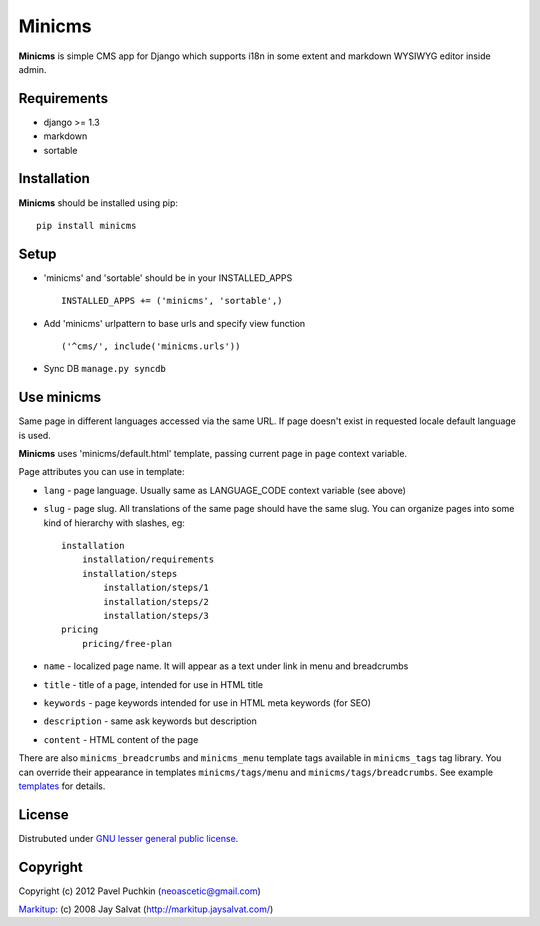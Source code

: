 Minicms
#######

**Minicms** is simple CMS app for Django which supports i18n in some extent and
markdown WYSIWYG editor inside admin.

Requirements
============

- django >= 1.3
- markdown
- sortable

Installation
============

**Minicms** should be installed using pip: ::

    pip install minicms

Setup
=====

- 'minicms' and 'sortable' should be in your INSTALLED_APPS ::

    INSTALLED_APPS += ('minicms', 'sortable',)

- Add 'minicms' urlpattern to base urls and specify view function ::

    ('^cms/', include('minicms.urls'))

- Sync DB ``manage.py syncdb``

Use minicms
===========

Same page in different languages accessed via the same URL. If page doesn't
exist in requested locale default language is used.

**Minicms** uses 'minicms/default.html' template, passing current page in
``page`` context variable.

Page attributes you can use in template:

- ``lang`` - page language. Usually same as LANGUAGE_CODE context variable (see
  above)

- ``slug`` - page slug. All translations of the same page should have the same
  slug.  You can organize pages into some kind of hierarchy with slashes, eg: ::

    installation
        installation/requirements
        installation/steps
            installation/steps/1
            installation/steps/2
            installation/steps/3
    pricing
        pricing/free-plan

- ``name`` - localized page name. It will appear as a text under link in menu
  and breadcrumbs

- ``title`` - title of a page, intended for use in HTML title

- ``keywords`` - page keywords intended for use in HTML meta keywords (for SEO)

- ``description`` - same ask keywords but description

- ``content`` - HTML content of the page

There are also ``minicms_breadcrumbs`` and ``minicms_menu`` template tags
available in ``minicms_tags`` tag library. You can override their appearance in
templates ``minicms/tags/menu`` and  ``minicms/tags/breadcrumbs``. See example
templates_ for details.

License
=======

Distrubuted under `GNU lesser general public license`_.

Copyright
=========

Copyright (c) 2012 Pavel Puchkin (neoascetic@gmail.com)

Markitup_: (c) 2008 Jay Salvat (http://markitup.jaysalvat.com/)

.. _Markitup:     http://markitup.jaysalvat.com/
.. _GNU lesser general public license: http://www.gnu.org/copyleft/lesser.html
.. _templates: https://github.com/neoascetic/minicms/tree/master/minicms/templates
.. _neoascetic: https://github.com/neoascetic
.. _user2589: https://github.com/user2589
